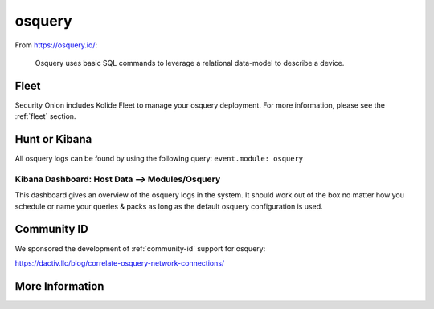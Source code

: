 .. _osquery:

osquery
=======

From https://osquery.io/:

    Osquery uses basic SQL commands to leverage a relational data-model to describe a device.
      
Fleet
-----

Security Onion includes Kolide Fleet to manage your osquery deployment. For more information, please see the :ref:`fleet` section.

Hunt or Kibana
------

All osquery logs can be found by using the following query: ``event.module: osquery``

Kibana Dashboard: Host Data --> Modules/Osquery
~~~~~~~~~~~~~~~~~~~~~~~~~~~~~

This dashboard gives an overview of the osquery logs in the system. It should work out of the box no matter how you schedule or name your queries & packs as long as the default osquery configuration is used.


Community ID
------------

We sponsored the development of :ref:`community-id` support for osquery:

https://dactiv.llc/blog/correlate-osquery-network-connections/

More Information
----------------

.. seealso::

    For more information about osquery, please see https://osquery.io/.
